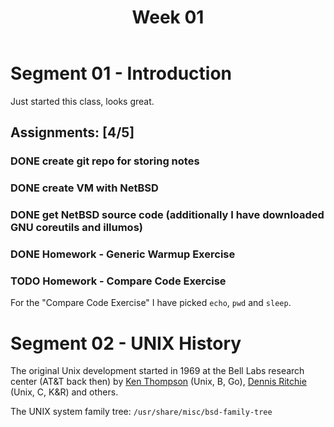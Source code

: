 #+TITLE: Week 01

* Segment 01 - Introduction

Just started this class, looks great.

** Assignments: [4/5]
*** DONE create git repo for storing notes
*** DONE create VM with NetBSD
*** DONE get NetBSD source code (additionally I have downloaded GNU coreutils and illumos)
*** DONE Homework - Generic Warmup Exercise
*** TODO Homework - Compare Code Exercise

For the "Compare Code Exercise" I have picked =echo=, =pwd= and =sleep=.

* Segment 02 - UNIX History

The original Unix development started in 1969 at the Bell Labs research center (AT&T back then) by [[https://en.wikipedia.org/wiki/Ken_Thompson][Ken Thompson]] (Unix, B, Go), [[https://en.wikipedia.org/wiki/Dennis_Ritchie][Dennis Ritchie]] (Unix, C, K&R) and others.

The UNIX system family tree: =/usr/share/misc/bsd-family-tree=
